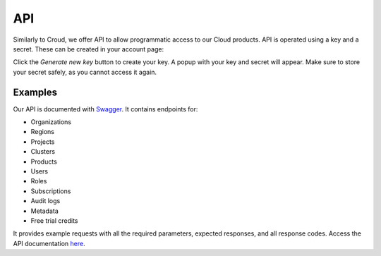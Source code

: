 ===
API
===

Similarly to Croud, we offer API to allow programmatic access to our Cloud
products. API is operated using a key and a secret. These can be created in
your account page:

.. image:: _assets/img/create-api-key.png
   :alt: Cloud Console New Api Key

Click the *Generate new key* button to create your key. A popup with your
key and secret will appear. Make sure to store your secret safely, as you
cannot access it again. 

Examples
--------

Our API is documented with `Swagger`_. It contains endpoints for:

- Organizations
- Regions
- Projects
- Clusters
- Products
- Users
- Roles
- Subscriptions
- Audit logs
- Metadata
- Free trial credits

It provides example requests with all the required parameters, expected
responses, and all response codes. Access the API documentation `here`_.

.. _Swagger: https://console.cratedb.cloud/api/docs
.. _here: https://console.cratedb.cloud/api/docs